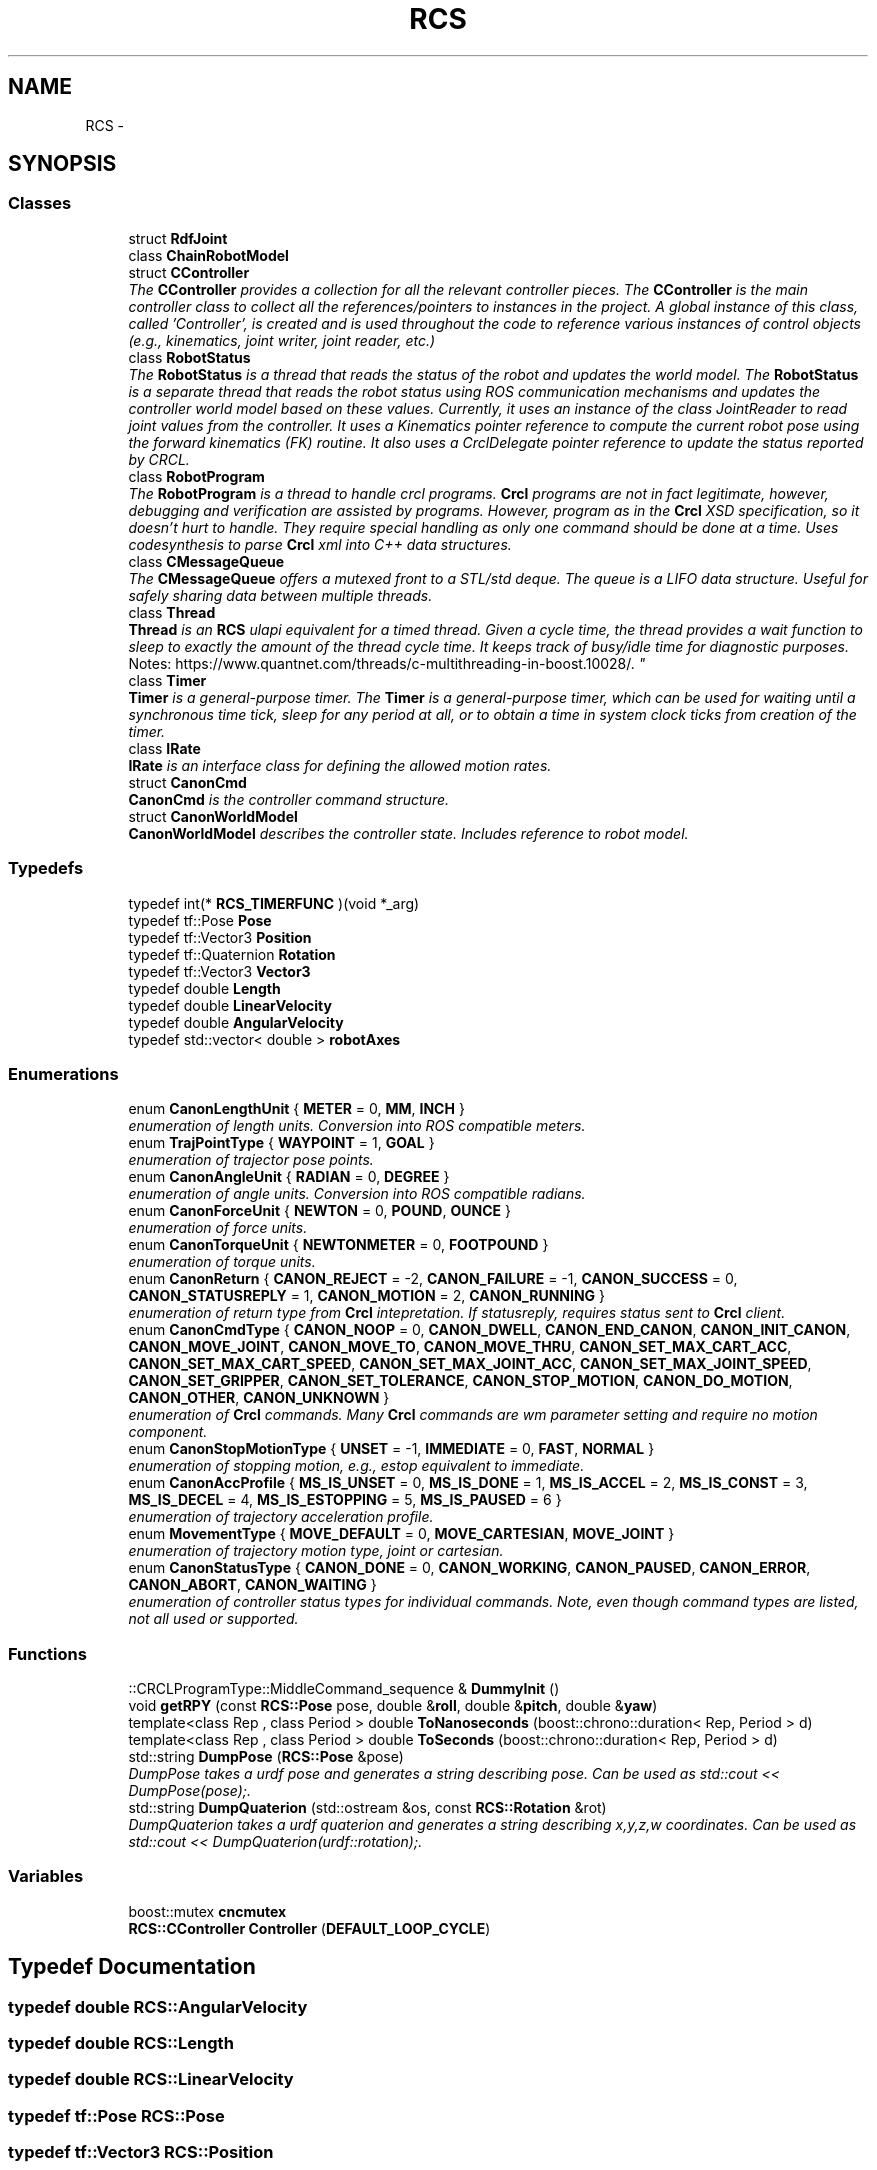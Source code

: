 .TH "RCS" 3 "Fri Mar 18 2016" "CRCL FANUC" \" -*- nroff -*-
.ad l
.nh
.SH NAME
RCS \- 
.SH SYNOPSIS
.br
.PP
.SS "Classes"

.in +1c
.ti -1c
.RI "struct \fBRdfJoint\fP"
.br
.ti -1c
.RI "class \fBChainRobotModel\fP"
.br
.ti -1c
.RI "struct \fBCController\fP"
.br
.RI "\fIThe \fBCController\fP provides a collection for all the relevant controller pieces\&. The \fBCController\fP is the main controller class to collect all the references/pointers to instances in the project\&. A global instance of this class, called 'Controller', is created and is used throughout the code to reference various instances of control objects (e\&.g\&., kinematics, joint writer, joint reader, etc\&.) \fP"
.ti -1c
.RI "class \fBRobotStatus\fP"
.br
.RI "\fIThe \fBRobotStatus\fP is a thread that reads the status of the robot and updates the world model\&. The \fBRobotStatus\fP is a separate thread that reads the robot status using ROS communication mechanisms and updates the controller world model based on these values\&. Currently, it uses an instance of the class JointReader to read joint values from the controller\&. It uses a Kinematics pointer reference to compute the current robot pose using the forward kinematics (FK) routine\&. It also uses a CrclDelegate pointer reference to update the status reported by CRCL\&. \fP"
.ti -1c
.RI "class \fBRobotProgram\fP"
.br
.RI "\fIThe \fBRobotProgram\fP is a thread to handle crcl programs\&. \fBCrcl\fP programs are not in fact legitimate, however, debugging and verification are assisted by programs\&. However, program as in the \fBCrcl\fP XSD specification, so it doesn't hurt to handle\&. They require special handling as only one command should be done at a time\&. Uses codesynthesis to parse \fBCrcl\fP xml into C++ data structures\&. \fP"
.ti -1c
.RI "class \fBCMessageQueue\fP"
.br
.RI "\fIThe \fBCMessageQueue\fP offers a mutexed front to a STL/std deque\&. The queue is a LIFO data structure\&. Useful for safely sharing data between multiple threads\&. \fP"
.ti -1c
.RI "class \fBThread\fP"
.br
.RI "\fI\fBThread\fP is an \fBRCS\fP ulapi equivalent for a timed thread\&. Given a cycle time, the thread provides a wait function to sleep to exactly the amount of the thread cycle time\&. It keeps track of busy/idle time for diagnostic purposes\&. 
.br
 Notes: https://www.quantnet.com/threads/c-multithreading-in-boost.10028/\&. \fP"
.ti -1c
.RI "class \fBTimer\fP"
.br
.RI "\fI\fBTimer\fP is a general-purpose timer\&. The \fBTimer\fP is a general-purpose timer, which can be used for waiting until a synchronous time tick, sleep for any period at all, or to obtain a time in system clock ticks from creation of the timer\&. \fP"
.ti -1c
.RI "class \fBIRate\fP"
.br
.RI "\fI\fBIRate\fP is an interface class for defining the allowed motion rates\&. \fP"
.ti -1c
.RI "struct \fBCanonCmd\fP"
.br
.RI "\fI\fBCanonCmd\fP is the controller command structure\&. \fP"
.ti -1c
.RI "struct \fBCanonWorldModel\fP"
.br
.RI "\fI\fBCanonWorldModel\fP describes the controller state\&. Includes reference to robot model\&. \fP"
.in -1c
.SS "Typedefs"

.in +1c
.ti -1c
.RI "typedef int(* \fBRCS_TIMERFUNC\fP )(void *_arg)"
.br
.ti -1c
.RI "typedef tf::Pose \fBPose\fP"
.br
.ti -1c
.RI "typedef tf::Vector3 \fBPosition\fP"
.br
.ti -1c
.RI "typedef tf::Quaternion \fBRotation\fP"
.br
.ti -1c
.RI "typedef tf::Vector3 \fBVector3\fP"
.br
.ti -1c
.RI "typedef double \fBLength\fP"
.br
.ti -1c
.RI "typedef double \fBLinearVelocity\fP"
.br
.ti -1c
.RI "typedef double \fBAngularVelocity\fP"
.br
.ti -1c
.RI "typedef std::vector< double > \fBrobotAxes\fP"
.br
.in -1c
.SS "Enumerations"

.in +1c
.ti -1c
.RI "enum \fBCanonLengthUnit\fP { \fBMETER\fP = 0, \fBMM\fP, \fBINCH\fP }"
.br
.RI "\fIenumeration of length units\&. Conversion into ROS compatible meters\&. \fP"
.ti -1c
.RI "enum \fBTrajPointType\fP { \fBWAYPOINT\fP = 1, \fBGOAL\fP }"
.br
.RI "\fIenumeration of trajector pose points\&. \fP"
.ti -1c
.RI "enum \fBCanonAngleUnit\fP { \fBRADIAN\fP = 0, \fBDEGREE\fP }"
.br
.RI "\fIenumeration of angle units\&. Conversion into ROS compatible radians\&. \fP"
.ti -1c
.RI "enum \fBCanonForceUnit\fP { \fBNEWTON\fP = 0, \fBPOUND\fP, \fBOUNCE\fP }"
.br
.RI "\fIenumeration of force units\&. \fP"
.ti -1c
.RI "enum \fBCanonTorqueUnit\fP { \fBNEWTONMETER\fP = 0, \fBFOOTPOUND\fP }"
.br
.RI "\fIenumeration of torque units\&. \fP"
.ti -1c
.RI "enum \fBCanonReturn\fP { \fBCANON_REJECT\fP = -2, \fBCANON_FAILURE\fP = -1, \fBCANON_SUCCESS\fP = 0, \fBCANON_STATUSREPLY\fP = 1, \fBCANON_MOTION\fP = 2, \fBCANON_RUNNING\fP }"
.br
.RI "\fIenumeration of return type from \fBCrcl\fP intepretation\&. If statusreply, requires status sent to \fBCrcl\fP client\&. \fP"
.ti -1c
.RI "enum \fBCanonCmdType\fP { \fBCANON_NOOP\fP = 0, \fBCANON_DWELL\fP, \fBCANON_END_CANON\fP, \fBCANON_INIT_CANON\fP, \fBCANON_MOVE_JOINT\fP, \fBCANON_MOVE_TO\fP, \fBCANON_MOVE_THRU\fP, \fBCANON_SET_MAX_CART_ACC\fP, \fBCANON_SET_MAX_CART_SPEED\fP, \fBCANON_SET_MAX_JOINT_ACC\fP, \fBCANON_SET_MAX_JOINT_SPEED\fP, \fBCANON_SET_GRIPPER\fP, \fBCANON_SET_TOLERANCE\fP, \fBCANON_STOP_MOTION\fP, \fBCANON_DO_MOTION\fP, \fBCANON_OTHER\fP, \fBCANON_UNKNOWN\fP }"
.br
.RI "\fIenumeration of \fBCrcl\fP commands\&. Many \fBCrcl\fP commands are wm parameter setting and require no motion component\&. \fP"
.ti -1c
.RI "enum \fBCanonStopMotionType\fP { \fBUNSET\fP = -1, \fBIMMEDIATE\fP = 0, \fBFAST\fP, \fBNORMAL\fP }"
.br
.RI "\fIenumeration of stopping motion, e\&.g\&., estop equivalent to immediate\&. \fP"
.ti -1c
.RI "enum \fBCanonAccProfile\fP { \fBMS_IS_UNSET\fP = 0, \fBMS_IS_DONE\fP = 1, \fBMS_IS_ACCEL\fP = 2, \fBMS_IS_CONST\fP = 3, \fBMS_IS_DECEL\fP = 4, \fBMS_IS_ESTOPPING\fP = 5, \fBMS_IS_PAUSED\fP = 6 }"
.br
.RI "\fIenumeration of trajectory acceleration profile\&. \fP"
.ti -1c
.RI "enum \fBMovementType\fP { \fBMOVE_DEFAULT\fP = 0, \fBMOVE_CARTESIAN\fP, \fBMOVE_JOINT\fP }"
.br
.RI "\fIenumeration of trajectory motion type, joint or cartesian\&. \fP"
.ti -1c
.RI "enum \fBCanonStatusType\fP { \fBCANON_DONE\fP = 0, \fBCANON_WORKING\fP, \fBCANON_PAUSED\fP, \fBCANON_ERROR\fP, \fBCANON_ABORT\fP, \fBCANON_WAITING\fP }"
.br
.RI "\fIenumeration of controller status types for individual commands\&. Note, even though command types are listed, not all used or supported\&. \fP"
.in -1c
.SS "Functions"

.in +1c
.ti -1c
.RI "::CRCLProgramType::MiddleCommand_sequence & \fBDummyInit\fP ()"
.br
.ti -1c
.RI "void \fBgetRPY\fP (const \fBRCS::Pose\fP pose, double &\fBroll\fP, double &\fBpitch\fP, double &\fByaw\fP)"
.br
.ti -1c
.RI "template<class Rep , class Period > double \fBToNanoseconds\fP (boost::chrono::duration< Rep, Period > d)"
.br
.ti -1c
.RI "template<class Rep , class Period > double \fBToSeconds\fP (boost::chrono::duration< Rep, Period > d)"
.br
.ti -1c
.RI "std::string \fBDumpPose\fP (\fBRCS::Pose\fP &pose)"
.br
.RI "\fIDumpPose takes a urdf pose and generates a string describing pose\&. Can be used as std::cout << DumpPose(pose);\&. \fP"
.ti -1c
.RI "std::string \fBDumpQuaterion\fP (std::ostream &os, const \fBRCS::Rotation\fP &rot)"
.br
.RI "\fIDumpQuaterion takes a urdf quaterion and generates a string describing x,y,z,w coordinates\&. Can be used as std::cout << DumpQuaterion(urdf::rotation);\&. \fP"
.in -1c
.SS "Variables"

.in +1c
.ti -1c
.RI "boost::mutex \fBcncmutex\fP"
.br
.ti -1c
.RI "\fBRCS::CController\fP \fBController\fP (\fBDEFAULT_LOOP_CYCLE\fP)"
.br
.in -1c
.SH "Typedef Documentation"
.PP 
.SS "typedef double \fBRCS::AngularVelocity\fP"

.SS "typedef double \fBRCS::Length\fP"

.SS "typedef double \fBRCS::LinearVelocity\fP"

.SS "typedef tf::Pose \fBRCS::Pose\fP"

.SS "typedef tf::Vector3 \fBRCS::Position\fP"

.SS "typedef int( * RCS::RCS_TIMERFUNC)(void *_arg)"

.SS "typedef std::vector<double> \fBRCS::robotAxes\fP"

.SS "typedef tf::Quaternion \fBRCS::Rotation\fP"

.SS "typedef tf::Vector3 \fBRCS::Vector3\fP"

.SH "Enumeration Type Documentation"
.PP 
.SS "enum \fBRCS::CanonAccProfile\fP"

.PP
enumeration of trajectory acceleration profile\&. 
.PP
\fBEnumerator\fP
.in +1c
.TP
\fB\fIMS_IS_UNSET \fP\fP
.TP
\fB\fIMS_IS_DONE \fP\fP
.TP
\fB\fIMS_IS_ACCEL \fP\fP
.TP
\fB\fIMS_IS_CONST \fP\fP
.TP
\fB\fIMS_IS_DECEL \fP\fP
.TP
\fB\fIMS_IS_ESTOPPING \fP\fP
.TP
\fB\fIMS_IS_PAUSED \fP\fP
.SS "enum \fBRCS::CanonAngleUnit\fP"

.PP
enumeration of angle units\&. Conversion into ROS compatible radians\&. 
.PP
\fBEnumerator\fP
.in +1c
.TP
\fB\fIRADIAN \fP\fP
.TP
\fB\fIDEGREE \fP\fP
.SS "enum \fBRCS::CanonCmdType\fP"

.PP
enumeration of \fBCrcl\fP commands\&. Many \fBCrcl\fP commands are wm parameter setting and require no motion component\&. 
.PP
\fBEnumerator\fP
.in +1c
.TP
\fB\fICANON_NOOP \fP\fP
.TP
\fB\fICANON_DWELL \fP\fP
.TP
\fB\fICANON_END_CANON \fP\fP
.TP
\fB\fICANON_INIT_CANON \fP\fP
.TP
\fB\fICANON_MOVE_JOINT \fP\fP
.TP
\fB\fICANON_MOVE_TO \fP\fP
.TP
\fB\fICANON_MOVE_THRU \fP\fP
.TP
\fB\fICANON_SET_MAX_CART_ACC \fP\fP
.TP
\fB\fICANON_SET_MAX_CART_SPEED \fP\fP
.TP
\fB\fICANON_SET_MAX_JOINT_ACC \fP\fP
.TP
\fB\fICANON_SET_MAX_JOINT_SPEED \fP\fP
.TP
\fB\fICANON_SET_GRIPPER \fP\fP
.TP
\fB\fICANON_SET_TOLERANCE \fP\fP
.TP
\fB\fICANON_STOP_MOTION \fP\fP
.TP
\fB\fICANON_DO_MOTION \fP\fP
.TP
\fB\fICANON_OTHER \fP\fP
.TP
\fB\fICANON_UNKNOWN \fP\fP
.SS "enum \fBRCS::CanonForceUnit\fP"

.PP
enumeration of force units\&. 
.PP
\fBEnumerator\fP
.in +1c
.TP
\fB\fINEWTON \fP\fP
.TP
\fB\fIPOUND \fP\fP
.TP
\fB\fIOUNCE \fP\fP
.SS "enum \fBRCS::CanonLengthUnit\fP"

.PP
enumeration of length units\&. Conversion into ROS compatible meters\&. 
.PP
\fBEnumerator\fP
.in +1c
.TP
\fB\fIMETER \fP\fP
.TP
\fB\fIMM \fP\fP
.TP
\fB\fIINCH \fP\fP
.SS "enum \fBRCS::CanonReturn\fP"

.PP
enumeration of return type from \fBCrcl\fP intepretation\&. If statusreply, requires status sent to \fBCrcl\fP client\&. 
.PP
\fBEnumerator\fP
.in +1c
.TP
\fB\fICANON_REJECT \fP\fP
.TP
\fB\fICANON_FAILURE \fP\fP
.TP
\fB\fICANON_SUCCESS \fP\fP
.TP
\fB\fICANON_STATUSREPLY \fP\fP
.TP
\fB\fICANON_MOTION \fP\fP
.TP
\fB\fICANON_RUNNING \fP\fP
.SS "enum \fBRCS::CanonStatusType\fP"

.PP
enumeration of controller status types for individual commands\&. Note, even though command types are listed, not all used or supported\&. 
.PP
\fBEnumerator\fP
.in +1c
.TP
\fB\fICANON_DONE \fP\fP
.TP
\fB\fICANON_WORKING \fP\fP
.TP
\fB\fICANON_PAUSED \fP\fP
.TP
\fB\fICANON_ERROR \fP\fP
.TP
\fB\fICANON_ABORT \fP\fP
.TP
\fB\fICANON_WAITING \fP\fP
.SS "enum \fBRCS::CanonStopMotionType\fP"

.PP
enumeration of stopping motion, e\&.g\&., estop equivalent to immediate\&. 
.PP
\fBEnumerator\fP
.in +1c
.TP
\fB\fIUNSET \fP\fP
.TP
\fB\fIIMMEDIATE \fP\fP
.TP
\fB\fIFAST \fP\fP
.TP
\fB\fINORMAL \fP\fP
.SS "enum \fBRCS::CanonTorqueUnit\fP"

.PP
enumeration of torque units\&. 
.PP
\fBEnumerator\fP
.in +1c
.TP
\fB\fINEWTONMETER \fP\fP
.TP
\fB\fIFOOTPOUND \fP\fP
.SS "enum \fBRCS::MovementType\fP"

.PP
enumeration of trajectory motion type, joint or cartesian\&. 
.PP
\fBEnumerator\fP
.in +1c
.TP
\fB\fIMOVE_DEFAULT \fP\fP
.TP
\fB\fIMOVE_CARTESIAN \fP\fP
.TP
\fB\fIMOVE_JOINT \fP\fP
.SS "enum \fBRCS::TrajPointType\fP"

.PP
enumeration of trajector pose points\&. 
.PP
\fBEnumerator\fP
.in +1c
.TP
\fB\fIWAYPOINT \fP\fP
.TP
\fB\fIGOAL \fP\fP
.SH "Function Documentation"
.PP 
.SS "::CRCLProgramType::MiddleCommand_sequence& RCS::DummyInit ()"

.SS "std::string RCS::DumpPose (\fBRCS::Pose\fP &pose)\fC [inline]\fP"

.PP
DumpPose takes a urdf pose and generates a string describing pose\&. Can be used as std::cout << DumpPose(pose);\&. 
.SS "std::string RCS::DumpQuaterion (std::ostream &os, const \fBRCS::Rotation\fP &rot)\fC [inline]\fP"

.PP
DumpQuaterion takes a urdf quaterion and generates a string describing x,y,z,w coordinates\&. Can be used as std::cout << DumpQuaterion(urdf::rotation);\&. 
.SS "void RCS::getRPY (const \fBRCS::Pose\fPpose, double &roll, double &pitch, double &yaw)"

.SS "template<class Rep , class Period > double RCS::ToNanoseconds (boost::chrono::duration< Rep, Period >d)"

.SS "template<class Rep , class Period > double RCS::ToSeconds (boost::chrono::duration< Rep, Period >d)"

.SH "Variable Documentation"
.PP 
.SS "boost::mutex RCS::cncmutex"

.SS "\fBCController\fP RCS::Controller"
global declaration of ONE controller 
.SH "Author"
.PP 
Generated automatically by Doxygen for CRCL FANUC from the source code\&.
